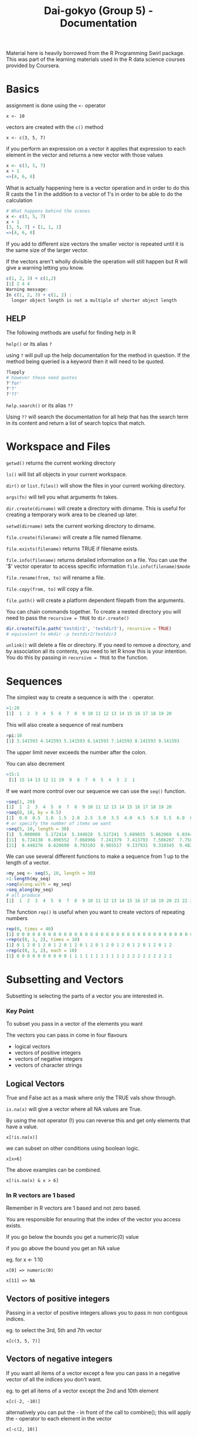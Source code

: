 #+TITLE: Dai-gokyo (Group 5) - Documentation

Material here is heavily borrowed from the R Programming Swirl package.
This was part of the learning materials used in the R data science courses
provided by Coursera.

* Basics
assignment is done using the ~<-~ operator

~x <- 10~

vectors are created with the ~c()~ method

~x <- c(3, 5, 7)~

if you perform an expression on a vector it applies that expression to each
element in the vector and returns a new vector with those values

#+BEGIN_SRC R
x <- c(3, 5, 7)
x + 1
=>[4, 6, 8]
#+END_SRC

What is actually happening here is a vector operation and in order to do this
R casts the 1 in the addition to a vector of 1's in order to be able to do
the calculation

#+BEGIN_SRC R
# What happens behind the scenes
x <- c(3, 5, 7)
x + 1
[3, 5, 7] + [1, 1, 1]
=>[4, 6, 8]
#+END_SRC

If you add to different size vectors the smaller vector is repeated until
it is the same size of the larger vector.

If the vectors aren't wholly divisible the operation will still happen but
R will give a warning letting you know.

#+BEGIN_SRC R
c(1, 2, 3) + c(1,2)
[1] 2 4 4
Warning message:
In c(1, 2, 3) + c(1, 2) :
  longer object length is not a multiple of shorter object length
#+END_SRC

** HELP
The following methods are useful for finding help in R

~help()~ or its alias ~?~

using ~?~ will pull up the help documentation for the method in question.
If the method being queried is a keyword then it will need to be quoted.

#+BEGIN_SRC R
?lapply
# however these need quotes
?'for'
?'?'
?'??'
#+END_SRC

~help.search()~ or its alias ~??~

Using ~??~ will search the documentation for all help that has the search
term in its content and return a list of search topics that match.

* Workspace and Files
~getwd()~ returns the current working directory

~ls()~ will list all objects in your current workspace.

~dir()~ or ~list.files()~ will show the files in your current working
directory.

~args(fn)~ will tell you what arguments fn takes.

~dir.create(dirname)~ will create a directory with dirname. This is useful
for creating a temporary work area to be cleaned up later.

~setwd(dirname)~ sets the current working directory to dirname.

~file.create(filename)~ will create a file named filename.

~file.exists(filename)~ returns TRUE if filename exists.

~file.info(filename)~ returns detailed information on a file. You can use the
'$' vector operator to access specific information ~file.info(filename)$mode~

~file.rename(from, to)~ will rename a file.

~file.copy(from, to)~ will copy a file.

~file.path()~ will create a platform dependent filepath from the arguments.

You can chain commands together. To create a nested directory you will need
to pass the ~recursive = TRUE~ to ~dir.create()~
#+BEGIN_SRC R
dir.create(file.path('testdir2', 'testdir3'), recursive = TRUE)
# equivalent to mkdir -p testdir2/testdir3
#+END_SRC

~unlink()~ will delete a file or directory. If you need to remove a directory,
and by association all its contents, you need to let R know this is your
intention. You do this by passing in ~recursive = TRUE~ to the function.

* Sequences
The simplest way to create a sequence is with the ~:~ operator.

#+BEGIN_SRC R
>1:20
[1]  1  2  3  4  5  6  7  8  9 10 11 12 13 14 15 16 17 18 19 20
#+END_SRC

This will also create a sequence of real numbers

#+BEGIN_SRC R
>pi:10
[1] 3.141593 4.141593 5.141593 6.141593 7.141593 8.141593 9.141593
#+END_SRC

The upper limit never exceeds the number after the colon.

You can also decrement
#+BEGIN_SRC R
>15:1
 [1] 15 14 13 12 11 10  9  8  7  6  5  4  3  2  1
#+END_SRC

If we want more control over our sequence we can use the ~seq()~ function.

#+BEGIN_SRC R
>seq(1, 20)
[1]  1  2  3  4  5  6  7  8  9 10 11 12 13 14 15 16 17 18 19 20
>seq(0, 10, by = 0.5)
[1]  0.0  0.5  1.0  1.5  2.0  2.5  3.0  3.5  4.0  4.5  5.0  5.5  6.0  6.5  7.0  7.5  8.0  8.5  9.0  9.5 10.0
# or specify the number of items we want
>seq(5, 10, length = 30)
[1]  5.000000  5.172414  5.344828  5.517241  5.689655  5.862069  6.034483  6.206897  6.379310  6.551724
[11]  6.724138  6.896552  7.068966  7.241379  7.413793  7.586207  7.758621  7.931034  8.103448  8.275862
[21]  8.448276  8.620690  8.793103  8.965517  9.137931  9.310345  9.482759  9.655172  9.827586 10.000000
#+END_SRC

We can use several different functions to make a sequence from 1 up to the length of a vector.
#+BEGIN_SRC R
>my_seq <- seq(5, 10, length = 30)
>1:length(my_seq)
>seq(along.with = my_seq)
>seq_along(my_seq)
# all produce
[1]  1  2  3  4  5  6  7  8  9 10 11 12 13 14 15 16 17 18 19 20 21 22 23 24 25 26 27 28 29 30
#+END_SRC

The function ~rep()~ is useful when you want to create vectors of repeating numbers
#+BEGIN_SRC R
rep(0, times = 40)
[1] 0 0 0 0 0 0 0 0 0 0 0 0 0 0 0 0 0 0 0 0 0 0 0 0 0 0 0 0 0 0 0 0 0 0 0 0 0 0 0 0
>rep(c(0, 1, 2), times = 10)
[1] 0 1 2 0 1 2 0 1 2 0 1 2 0 1 2 0 1 2 0 1 2 0 1 2 0 1 2 0 1 2
>rep(c(0, 1, 2), each = 10)
[1] 0 0 0 0 0 0 0 0 0 0 1 1 1 1 1 1 1 1 1 1 2 2 2 2 2 2 2 2 2 2
#+END_SRC

* Subsetting and Vectors

Subsetting is selecting the parts of a vector you are interested in.

*** Key Point
To subset you pass in a vector of the elements you want

The vectors you can pass in come in four flavours
- logical vectors
- vectors of positive integers
- vectors of negative integers
- vectors of character strings

** Logical Vectors
True and False act as a mask where only the TRUE vals show through.

=is.na(x)=
will give a vector where all NA values are True.

By using the not operator (!) you can reverse this and get only elements that
have a value.

=x[!is.na(x)]=

we can subset on other conditions using boolean logic.

=x[x>6]=

The above examples can be combined.

=x[!is.na(x) & x > 6]=

*** In R vectors are 1 based
Remember in R vectors are 1 based and not zero based.

You are responsible for ensuring that the index of the vector you access
exists.

If you go below the bounds you get a numeric(0) value

if you go above the bound you get an NA value

eg. for x <- 1:10

=x[0] => numeric(0)=

=x[11] => NA=

** Vectors of positive integers
Passing in a vector of positive integers allows you to pass in non contigous
indices.

eg. to select the 3rd, 5th and 7th vector

=x[c(3, 5, 7)]=

** Vectors of negative integers
If you want all items of a vector except a few you can pass in a negative
vector of all the indices you don't want.

eg. to get all items of a vector except the 2nd and 10th element

=x[c(-2, -10)]=

alternatively you can put the - in front of the call to combine(); this will
apply the - operator to each element in the vector

=x[-c(2, 10)]=

** Vectors of character strings
If a vector is named we can access the values we want by passing in a
vector of names.

We can see if a vector has names by using the names function.

=names(vect)=

If it doesn't we can give the vector names if we want to.

=names(vect) <- c("foo", "bar", "baz")=

Then we can access the vector using a vector of character strings

=vect[c("foo", "baz")]=

* Matrices and Data Frames

Matrices contain a single type of data.

Data Frames can contain mixed data.

Another way of thinking about this is that a matrix is a vector of vectors,
but a data frame is a vector of lists.

A matrix is just a vector with dimensions

=my_vector <- 1:20=

=length(my_vector)             => 20=

=dim(my_vector)                => NULL=

=dim(my_vector) <- c(4, 5)=

=class(my_vector)              => Matrix=

you can also see the dim property using the =attributes()= function

Matrices are declared by row then column.
You can create a matrix directly using the =matrix()= function

=matrix(1:20, 4, 5)=

You can use the =cbind()= function to add an additional column to a matrix
where the column to be added is a vector.

=cbind(vector_col, matrix)=

Using cbind on a matrix with different data types will cause the new matrix
to be cast to a data type that is common to both the column being added and
the old matrix. This is usually a character string.

To keep both items as their original data type, use a data frame.

=data.frame(vector_col, matrix)=

data.frame can take as many arguments as items needed to be joined.

You can assign names to the data frame columns by passing in a vector of
names ot the =colnames()= function.

=colnames(my_data) <- c("col1", "col2", "col3")=

